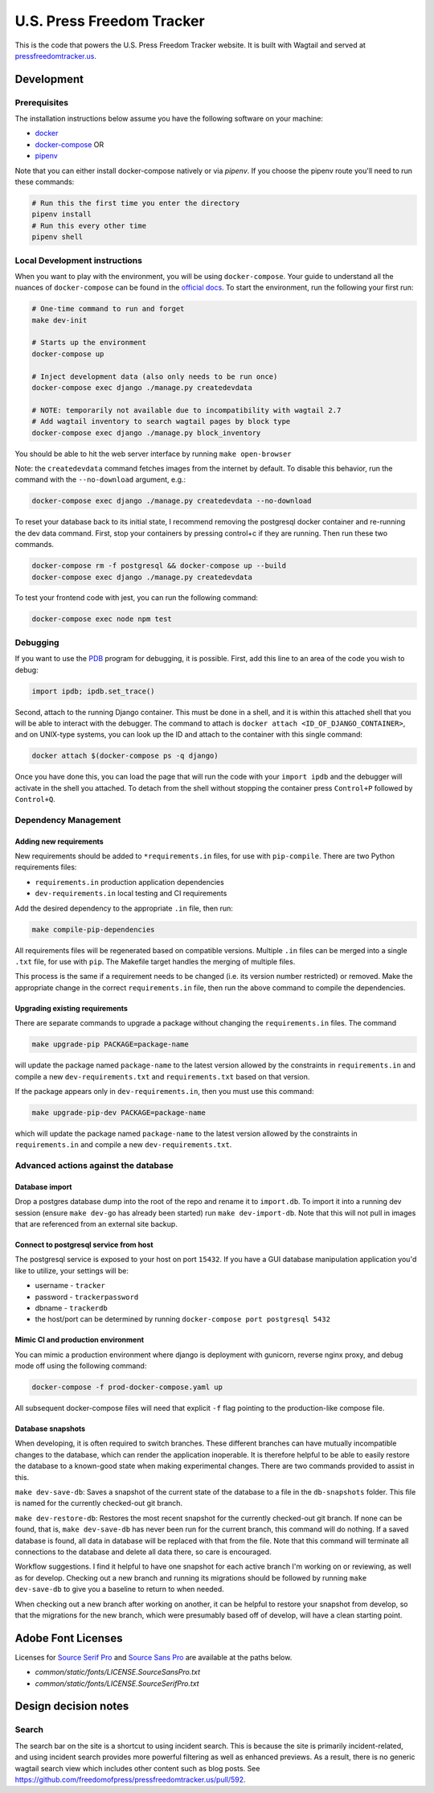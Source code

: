 ==========================
U.S. Press Freedom Tracker
==========================

.. image:: https://circleci.com/gh/freedomofpress/pressfreedomtracker.us.svg?style=svg
    :target: https://circleci.com/gh/freedomofpress/pressfreedomtracker.us


This is the code that powers the U.S. Press Freedom Tracker website. It is built with Wagtail and served at `pressfreedomtracker.us <https://pressfreedomtracker.us/>`_.


Development
=============

Prerequisites
-------------

The installation instructions below assume you have the following software on your machine:

* `docker <https://docs.docker.com/engine/installation/>`_
* `docker-compose <https://docs.docker.com/compose/install/>`_ OR
* `pipenv <https://docs.pipenv.org/#install-pipenv-today>`_

Note that you can either install docker-compose natively or via `pipenv`.
If you choose the pipenv route you'll need to run these commands:

.. code:: bash

    # Run this the first time you enter the directory
    pipenv install
    # Run this every other time
    pipenv shell

Local Development instructions
------------------------------

When you want to play with the environment, you will be using
``docker-compose``. Your guide to understand all the nuances of ``docker-compose``
can be found in the `official docs <https://docs.docker.com/compose/reference/>`_. To start the
environment, run the following your first run:

.. code:: bash

    # One-time command to run and forget
    make dev-init

    # Starts up the environment
    docker-compose up

    # Inject development data (also only needs to be run once)
    docker-compose exec django ./manage.py createdevdata

    # NOTE: temporarily not available due to incompatibility with wagtail 2.7
    # Add wagtail inventory to search wagtail pages by block type
    docker-compose exec django ./manage.py block_inventory

You should be able to hit the web server interface by running ``make open-browser``

Note: the ``createdevdata`` command fetches images from the internet
by default.  To disable this behavior, run the command with the
``--no-download`` argument, e.g.:

.. code:: bash

    docker-compose exec django ./manage.py createdevdata --no-download

To reset your database back to its initial state, I recommend removing the postgresql docker container and re-running the dev data command.  First, stop your containers by pressing control+c if they are running.  Then run these two commands.

.. code:: bash

    docker-compose rm -f postgresql && docker-compose up --build
    docker-compose exec django ./manage.py createdevdata

To test your frontend code with jest, you can run the following command:

.. code:: bash

    docker-compose exec node npm test

Debugging
---------

If you want to use the `PDB <https://docs.python.org/3/library/pdb.html>`_ program for debugging, it is possible.  First, add this line to an area of the code you wish to debug:

.. code:: python

    import ipdb; ipdb.set_trace()

Second, attach to the running Django container.  This must be done in a shell, and it is within this attached shell that you will be able to interact with the debugger.  The command to attach is ``docker attach <ID_OF_DJANGO_CONTAINER>``, and on UNIX-type systems, you can look up the ID and attach to the container with this single command:

.. code:: bash

    docker attach $(docker-compose ps -q django)

Once you have done this, you can load the page that will run the code with your ``import ipdb`` and the debugger will activate in the shell you attached.  To detach from the shell without stopping the container press ``Control+P`` followed by ``Control+Q``.

Dependency Management
---------------------

Adding new requirements
+++++++++++++++++++++++

New requirements should be added to ``*requirements.in`` files, for use with ``pip-compile``.
There are two Python requirements files:

* ``requirements.in`` production application dependencies
* ``dev-requirements.in`` local testing and CI requirements

Add the desired dependency to the appropriate ``.in`` file, then run:

.. code:: bash

    make compile-pip-dependencies

All requirements files will be regenerated based on compatible versions. Multiple ``.in``
files can be merged into a single ``.txt`` file, for use with ``pip``. The Makefile
target handles the merging of multiple files.

This process is the same if a requirement needs to be changed (i.e. its version number restricted) or removed.  Make the appropriate change in the correct ``requirements.in`` file, then run the above command to compile the dependencies.

Upgrading existing requirements
+++++++++++++++++++++++++++++++

There are separate commands to upgrade a package without changing the ``requirements.in`` files.  The command

.. code:: bash

    make upgrade-pip PACKAGE=package-name

will update the package named ``package-name`` to the latest version allowed by the constraints in ``requirements.in`` and compile a new ``dev-requirements.txt`` and ``requirements.txt`` based on that version.

If the package appears only in ``dev-requirements.in``, then you must use this command:

.. code:: bash

    make upgrade-pip-dev PACKAGE=package-name

which will update the package named ``package-name`` to the latest version allowed by the constraints in ``requirements.in`` and compile a new ``dev-requirements.txt``.


Advanced actions against the database
-------------------------------------

Database import
+++++++++++++++

Drop a postgres database dump into the root of the repo and rename it to
``import.db``. To import it into a running dev session (ensure ``make dev-go`` has
already been started) run ``make dev-import-db``. Note that this will not pull in
images that are referenced from an external site backup.


Connect to postgresql service from host
+++++++++++++++++++++++++++++++++++++++

The postgresql service is exposed to your host on port ``15432``. If you have a GUI
database manipulation application you'd like to utilize, your settings will be:

* username - ``tracker``
* password - ``trackerpassword``
* dbname - ``trackerdb``
* the host/port can be determined by running ``docker-compose port postgresql 5432``

Mimic CI and production environment
+++++++++++++++++++++++++++++++++++

You can mimic a production environment where django is deployment with gunicorn,
reverse nginx proxy, and debug mode off using the following command:

.. code:: bash

    docker-compose -f prod-docker-compose.yaml up

All subsequent docker-compose files will need that explicit ``-f`` flag pointing
to the production-like compose file.

Database snapshots
++++++++++++++++++

When developing, it is often required to switch branches.  These
different branches can have mutually incompatible changes to the
database, which can render the application inoperable.  It is
therefore helpful to be able to easily restore the database to a
known-good state when making experimental changes.  There are two
commands provided to assist in this.

``make dev-save-db``: Saves a snapshot of the current state of the
database to a file in the ``db-snapshots`` folder.  This file is named
for the currently checked-out git branch.

``make dev-restore-db``: Restores the most recent snapshot for the
currently checked-out git branch.  If none can be found, that is,
``make dev-save-db`` has never been run for the current branch, this
command will do nothing.  If a saved database is found, all data in
database will be replaced with that from the file.  Note that this
command will terminate all connections to the database and delete all
data there, so care is encouraged.

Workflow suggestions.  I find it helpful to have one snapshot for each
active branch I'm working on or reviewing, as well as for develop.
Checking out a new branch and running its migrations should be
followed by running ``make dev-save-db`` to give you a baseline to
return to when needed.

When checking out a new branch after working on another, it can be
helpful to restore your snapshot from develop, so that the migrations
for the new branch, which were presumably based off of develop, will
have a clean starting point.

Adobe Font Licenses
===================

Licenses for `Source Serif Pro <https://github.com/adobe-fonts/source-serif-pro>`_ and `Source Sans Pro <https://github.com/adobe-fonts/source-sans-pro>`_ are available at the paths below.

- `common/static/fonts/LICENSE.SourceSansPro.txt`
- `common/static/fonts/LICENSE.SourceSerifPro.txt`

Design decision notes
=====================

Search
------

The search bar on the site is a shortcut to using incident search.
This is because the site is primarily incident-related, and using incident search provides more powerful filtering as well as enhanced previews.
As a result, there is no generic wagtail search view which includes other content such as blog posts.
See https://github.com/freedomofpress/pressfreedomtracker.us/pull/592.
